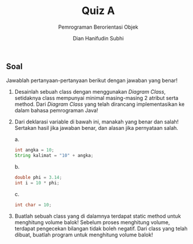 #+TITLE: Quiz A
#+SUBTITLE: Pemrograman Berorientasi Objek
#+AUTHOR: Dian Hanifudin Subhi
#+EMAIL: dhanifudin@gmail.com
#+LANGUAGE: id

#+OPTIONS: html-link-use-abs-url:nil html-postamble:nil html-preamble:t toc:nil
#+OPTIONS: html-scripts:t html-style:t html5-fancy:nil tex:t
#+HTML_DOCTYPE: xhtml-strict
#+HTML_CONTAINER: div
#+DESCRIPTION:
#+KEYWORDS:
#+HTML_LINK_HOME:
#+HTML_LINK_UP:
#+HTML_MATHJAX:
#+HTML_HEAD: <link rel="stylesheet" type="text/css" href="../../assets/css/jobsheet.css"/>
#+HTML_HEAD_EXTRA:
#+INFOJS_OPT:
#+CREATOR: <a href="http://www.gnu.org/software/emacs/">Emacs</a> 25.1.1 (<a href="http://orgmode.org">Org</a> mode 9.0.5)
#+LATEX_HEADER:

#+HTML: <div class="outline-2">
#+HTML: <h2>Soal</h2>
Jawablah pertanyaan-pertanyaan berikut dengan jawaban yang benar!

1. Desainlah sebuah class dengan menggunakan /Diagram Class/, setidaknya class
   mempunyai minimal masing-masing 2 atribut serta method. Dari /Diagram Class/
   yang telah dirancang implementasikan ke dalam bahasa pemrograman Java!

2. Dari deklarasi variable di bawah ini, manakah yang benar dan salah! Sertakan
   hasil jika jawaban benar, dan alasan jika pernyataan salah.

   a.
   #+BEGIN_SRC java
   int angka = 10;
   String kalimat = "10" + angka;
   #+END_SRC

   b.
   #+BEGIN_SRC java
   double phi = 3.14;
   int i = 10 * phi;
   #+END_SRC

   c.
   #+BEGIN_SRC java
   int char = 10;
   #+END_SRC

3. Buatlah sebuah class yang di dalamnya terdapat static method untuk menghitung
   volume balok! Sebelum proses menghitung volume, terdapat pengecekan bilangan
   tidak boleh negatif. Dari class yang telah dibuat, buatlah program untuk menghitung
   volume balok!
#+HTML: </div>

